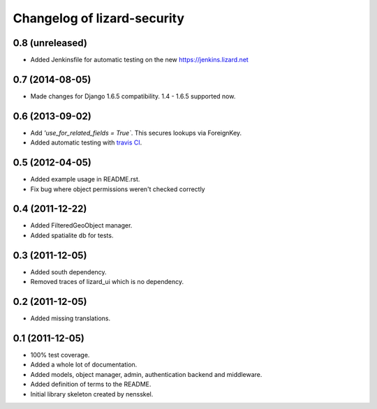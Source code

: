 Changelog of lizard-security
===================================================


0.8 (unreleased)
----------------

- Added Jenkinsfile for automatic testing on the new
  https://jenkins.lizard.net


0.7 (2014-08-05)
----------------

- Made changes for Django 1.6.5 compatibility. 1.4 - 1.6.5 supported
  now.


0.6 (2013-09-02)
----------------

- Add `'use_for_related_fields = True``. This secures lookups
  via ForeignKey.

- Added automatic testing with `travis CI
  <https://travis-ci.org/lizardsystem/lizard-security/>`_.


0.5 (2012-04-05)
----------------

- Added example usage in README.rst.

- Fix bug where object permissions weren't checked correctly


0.4 (2011-12-22)
----------------

- Added FilteredGeoObject manager.

- Added spatialite db for tests.


0.3 (2011-12-05)
----------------

- Added south dependency.

- Removed traces of lizard_ui which is no dependency.


0.2 (2011-12-05)
----------------

- Added missing translations.


0.1 (2011-12-05)
----------------

- 100% test coverage.

- Added a whole lot of documentation.

- Added models, object manager, admin, authentication backend and middleware.

- Added definition of terms to the README.

- Initial library skeleton created by nensskel.
